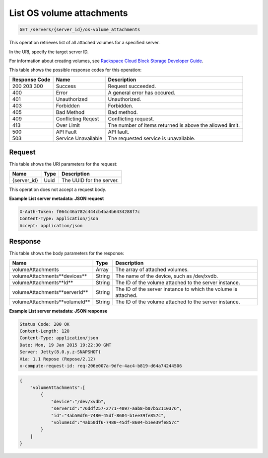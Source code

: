 
.. THIS OUTPUT IS GENERATED FROM THE WADL. DO NOT EDIT.

.. _get-list-servers-server-id-os-volume-attachments:

List OS volume attachments
^^^^^^^^^^^^^^^^^^^^^^^^^^^^^^^^^^^^^^^^^^^^^^^^^^^^^^^^^^^^^^^^^^^^^^^^^^^^^^^^

.. code::

    GET /servers/{server_id}/os-volume_attachments

This operation retrieves list of all attached volumes for a specified server.

In the URI, specify the target server ID.

For information about creating volumes, see `Rackspace Cloud Block Storage Developer Guide <http://docs.rackspace.com/cbs/api/v1.0/cbs-devguide/content/index.html>`__.

This table shows the possible response codes for this operation:


+--------------------------+-------------------------+-------------------------+
|Response Code             |Name                     |Description              |
+==========================+=========================+=========================+
|200 203 300               |Success                  |Request succeeded.       |
+--------------------------+-------------------------+-------------------------+
|400                       |Error                    |A general error has      |
|                          |                         |occured.                 |
+--------------------------+-------------------------+-------------------------+
|401                       |Unauthorized             |Unauthorized.            |
+--------------------------+-------------------------+-------------------------+
|403                       |Forbidden                |Forbidden.               |
+--------------------------+-------------------------+-------------------------+
|405                       |Bad Method               |Bad method.              |
+--------------------------+-------------------------+-------------------------+
|409                       |Conflicting Reqest       |Conflicting request.     |
+--------------------------+-------------------------+-------------------------+
|413                       |Over Limit               |The number of items      |
|                          |                         |returned is above the    |
|                          |                         |allowed limit.           |
+--------------------------+-------------------------+-------------------------+
|500                       |API Fault                |API fault.               |
+--------------------------+-------------------------+-------------------------+
|503                       |Service Unavailable      |The requested service is |
|                          |                         |unavailable.             |
+--------------------------+-------------------------+-------------------------+


Request
""""""""""""""""


This table shows the URI parameters for the request:

+--------------------------+-------------------------+-------------------------+
|Name                      |Type                     |Description              |
+==========================+=========================+=========================+
|{server_id}               |Uuid                     |The UUID for the server. |
+--------------------------+-------------------------+-------------------------+


This operation does not accept a request body.


**Example List server metadata: JSON request**


.. code::

   X-Auth-Token: f064c46a782c444cb4ba4b6434288f7c
   Content-Type: application/json
   Accept: application/json


Response
""""""""""""""""


This table shows the body parameters for the response:

+--------------------------------+----------------------+----------------------+
|Name                            |Type                  |Description           |
+================================+======================+======================+
|volumeAttachments               |Array                 |The array of attached |
|                                |                      |volumes.              |
+--------------------------------+----------------------+----------------------+
|volumeAttachments\**devices**   |String                |The name of the       |
|                                |                      |device, such as       |
|                                |                      |/dev/xvdb.            |
+--------------------------------+----------------------+----------------------+
|volumeAttachments\**Id**        |String                |The ID of the volume  |
|                                |                      |attached to the       |
|                                |                      |server instance.      |
+--------------------------------+----------------------+----------------------+
|volumeAttachments\**serverId**  |String                |The ID of the server  |
|                                |                      |instance to which the |
|                                |                      |volume is attached.   |
+--------------------------------+----------------------+----------------------+
|volumeAttachments\**volumeId**  |String                |The ID of the volume  |
|                                |                      |attached to the       |
|                                |                      |server instance.      |
+--------------------------------+----------------------+----------------------+


**Example List server metadata: JSON response**


.. code::

       Status Code: 200 OK
       Content-Length: 120
       Content-Type: application/json
       Date: Mon, 19 Jan 2015 19:22:30 GMT
       Server: Jetty(8.0.y.z-SNAPSHOT)
       Via: 1.1 Repose (Repose/2.12)
       x-compute-request-id: req-206e007a-9dfe-4ac4-b819-d64a74244506


.. code::

   {
       "volumeAttachments":[
           {
               "device":"/dev/xvdb",
               "serverId":"76ddf257-2771-4097-aab8-b07b52110376",
               "id":"4ab50df6-7480-45df-8604-b1ee39fe857c",
               "volumeId":"4ab50df6-7480-45df-8604-b1ee39fe857c"
           }
       ]
   }




